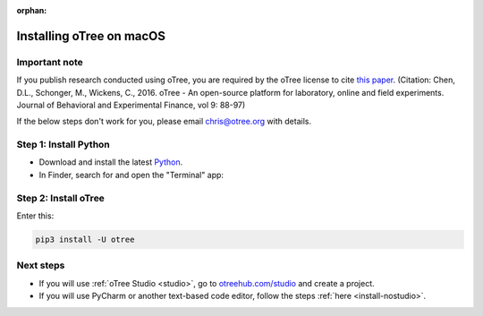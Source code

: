:orphan:

.. _install-macos:

Installing oTree on macOS
=========================

Important note
--------------

If you publish research conducted using oTree,
you are required by the oTree license to cite
`this paper <http://dx.doi.org/10.1016/j.jbef.2015.12.001>`__.
(Citation: Chen, D.L., Schonger, M., Wickens, C., 2016. oTree - An open-source
platform for laboratory, online and field experiments.
Journal of Behavioral and Experimental Finance, vol 9: 88-97)

If the below steps don't work for you, please email chris@otree.org with details.

Step 1: Install Python
----------------------

*   Download and install the latest `Python <https://www.python.org/ftp/python/3.7.3/python-3.7.3-macosx10.6.pkg>`__.

*   In Finder, search for and open the "Terminal" app:

.. figure:: _static/setup/macos-terminal.png

Step 2: Install oTree
---------------------

Enter this:

.. code-block:: bash

    pip3 install -U otree


Next steps
----------

-   If you will use :ref:`oTree Studio <studio>`,
    go to `otreehub.com/studio <https://www.otreehub.com/studio/>`__
    and create a project.
-   If you will use PyCharm or another text-based code editor,
    follow the steps :ref:`here <install-nostudio>`.
